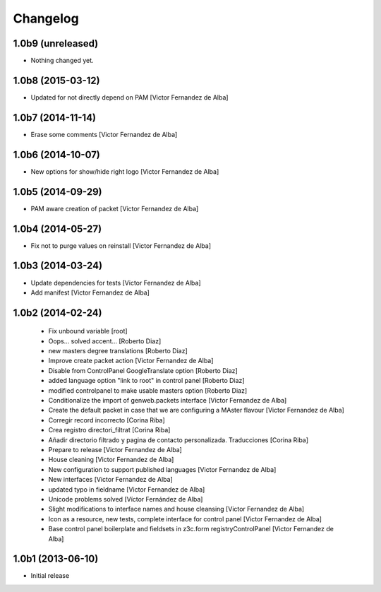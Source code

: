 Changelog
=========

1.0b9 (unreleased)
------------------

- Nothing changed yet.


1.0b8 (2015-03-12)
------------------

* Updated for not directly depend on PAM [Victor Fernandez de Alba]

1.0b7 (2014-11-14)
------------------

* Erase some comments [Victor Fernandez de Alba]

1.0b6 (2014-10-07)
------------------

* New options for show/hide right logo [Victor Fernandez de Alba]

1.0b5 (2014-09-29)
------------------

* PAM aware creation of packet [Victor Fernandez de Alba]

1.0b4 (2014-05-27)
------------------

* Fix not to purge values on reinstall [Victor Fernandez de Alba]

1.0b3 (2014-03-24)
------------------

* Update dependencies for tests [Victor Fernandez de Alba]
* Add manifest [Victor Fernandez de Alba]

1.0b2 (2014-02-24)
------------------

 * Fix unbound variable [root]
 * Oops... solved accent... [Roberto Diaz]
 * new masters degree translations [Roberto Diaz]
 * Improve create packet action [Victor Fernandez de Alba]
 * Disable from ControlPanel GoogleTranslate option [Roberto Diaz]
 * added language option "link to root" in control panel [Roberto Diaz]
 * modified controlpanel to make usable masters option [Roberto Diaz]
 * Conditionalize the import of genweb.packets interface [Victor Fernandez de Alba]
 * Create the default packet in case that we are configuring a MAster flavour [Victor Fernandez de Alba]
 * Corregir record incorrecto [Corina Riba]
 * Crea registro directori_filtrat [Corina Riba]
 * Añadir directorio filtrado y pagina de contacto personalizada. Traducciones [Corina Riba]
 * Prepare to release [Victor Fernandez de Alba]
 * House cleaning [Victor Fernandez de Alba]
 * New configuration to support published languages [Victor Fernandez de Alba]
 * New interfaces [Victor Fernandez de Alba]
 * updated typo in fieldname [Victor Fernandez de Alba]
 * Unicode problems solved [Víctor Fernández de Alba]
 * Slight modifications to interface names and house cleansing [Victor Fernandez de Alba]
 * Icon as a resource, new tests, complete interface for control panel [Victor Fernandez de Alba]
 * Base control panel boilerplate and fieldsets in z3c.form registryControlPanel [Victor Fernandez de Alba]

1.0b1 (2013-06-10)
-------------------

- Initial release
